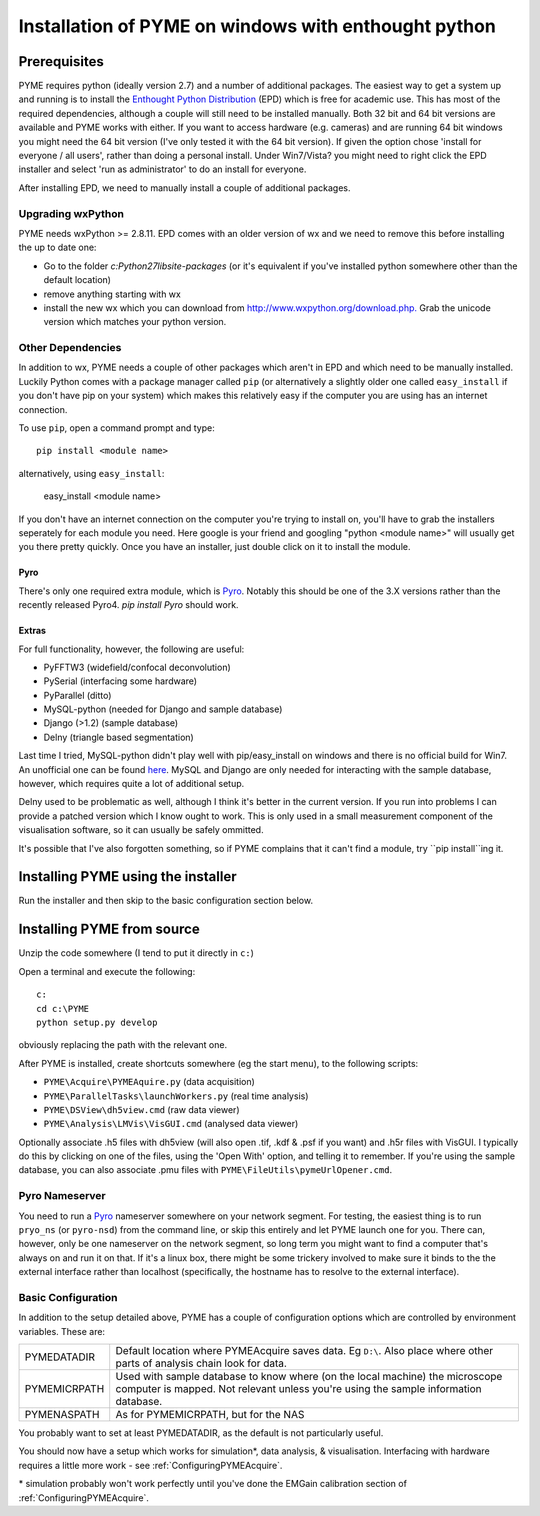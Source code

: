 .. _installation:

Installation of PYME on windows with enthought python
#####################################################

Prerequisites
=============

PYME requires python (ideally version 2.7) and a number of additional packages.
The easiest way to get a system up and running is to install the
`Enthought Python Distribution <http://www.enthought.com/products/epd.php>`_ (EPD)
which is free for academic use. This has most of the required dependencies, although
a couple will still need to be installed manually. Both 32 bit and 64 bit versions
are available and PYME works with either. If you want to access hardware (e.g. cameras)
and are running 64 bit windows you might need the 64 bit version (I've only tested it
with the 64 bit version). If given the option chose 'install for everyone / all users',
rather than doing a personal install. Under Win7/Vista? you might need to right click the EPD
installer and select 'run as administrator' to do an install for everyone.

After installing EPD, we need to manually install a couple of additional packages.

Upgrading wxPython
------------------

PYME needs wxPython >= 2.8.11. EPD comes with an
older version of wx and we need to remove this before installing the up to date one:

- Go to the folder `c:\Python27\lib\site-packages` (or it's equivalent if you've
  installed python somewhere other than the default location)
- remove anything starting with wx
- install the new wx which you can download from `http://www.wxpython.org/download.php. <http://www.wxpython.org/download.php>`_
  Grab the unicode version which matches your python version.

Other Dependencies
------------------

In addition to wx, PYME needs a couple of other packages which aren't in EPD and which
need to be manually installed. Luckily Python comes with a package manager called ``pip``
(or alternatively a slightly older one called ``easy_install`` if you don't have pip on
your system) which makes this relatively easy if the computer you are using has an
internet connection.

To use ``pip``, open a command prompt and type::

 pip install <module name>

alternatively, using ``easy_install``:

 easy_install <module name>

If you don't have an internet connection on the computer you're trying to install on,
you'll have to grab the installers seperately for each module you need. Here google is
your friend and googling "python <module name>" will usually get you there pretty quickly.
Once you have an installer, just double click on it to install the module.

Pyro
++++
There's only one required extra module, which is `Pyro <http://www.xs4all.nl/~irmen/pyro3/>`_.
Notably this should be one of the 3.X versions rather than the recently released Pyro4.
`pip install Pyro` should work.

Extras
++++++
For full functionality, however, the following are useful:

- PyFFTW3 (widefield/confocal deconvolution)
- PySerial (interfacing some hardware)
- PyParallel (ditto)
- MySQL-python (needed for Django and sample database) 
- Django (>1.2) (sample database)
- Delny  (triangle based segmentation)

Last time I tried, MySQL-python didn't play well with pip/easy_install on windows
and there is no official build for Win7. An unofficial one can be found 
`here <http://www.codegood.com/archives/129>`_.
MySQL and Django are only needed for interacting with the sample database, however,
which requires quite a lot of additional setup.

Delny used to be problematic as well, although I think it's better in the 
current version. If you run into problems I can provide a patched version 
which I know ought to work. This is only used in a small measurement component 
of the visualisation software, so it can usually be safely ommitted.

It's possible that I've also forgotten something, so if PYME complains that it can't
find a module, try ``pip install``ing it.


Installing PYME using the installer
===================================

Run the installer and then skip to the basic configuration section below.

Installing PYME from source
===========================

Unzip the code somewhere (I tend to put it directly in ``c:``)

Open a terminal and execute the following:

::

    c:
    cd c:\PYME
    python setup.py develop

obviously replacing the path with the relevant one.

After PYME is installed, create shortcuts somewhere (eg the start menu), to the 
following scripts:

- ``PYME\Acquire\PYMEAquire.py`` (data acquisition)
- ``PYME\ParallelTasks\launchWorkers.py`` (real time analysis)
- ``PYME\DSView\dh5view.cmd`` (raw data viewer)
- ``PYME\Analysis\LMVis\VisGUI.cmd`` (analysed data viewer)

Optionally associate .h5 files with dh5view (will also open .tif,  .kdf & .psf 
if you want) and .h5r files with VisGUI. I typically do this by clicking on 
one of the files, using the 'Open With' option, and telling it to remember. 
If you're using the sample database, you can also associate .pmu files with 
``PYME\FileUtils\pymeUrlOpener.cmd``.

Pyro Nameserver
---------------

You need to run a `Pyro <http://www.xs4all.nl/~irmen/pyro3/>`_ nameserver somewhere 
on your network segment. For testing, the easiest thing is to run ``pryo_ns`` 
(or ``pyro-nsd``) from the command line, or skip this entirely and let PYME launch 
one for you. There can, however, only be one 
nameserver on the network segment, so long term you might want to find a computer 
that's always on and run it on that. If it's a linux box, there might be some 
trickery involved to make sure it binds to the the external interface rather 
than localhost (specifically, the hostname has to resolve to the external interface).


.. _basicconfig:

Basic Configuration
-------------------

In addition to the setup detailed above, PYME has a couple of configuration options 
which are controlled by environment variables. These are:

.. tabularcolumns:: |p{4.5cm}|p{11cm}|


==================    ======================================================
PYMEDATADIR           Default location where PYMEAcquire saves data. Eg
                      ``D:\``. Also place where other parts of analysis
                      chain look for data.

PYMEMICRPATH          Used with sample database to know where (on the local
                      machine) the microscope computer is mapped. Not relevant
                      unless you're using the sample information database.

PYMENASPATH           As for PYMEMICRPATH, but for the NAS
==================    ======================================================

You probably want to set at least PYMEDATADIR, as the default is not 
particularly useful.

You should now have a setup which works for simulation*, 
data analysis, & visualisation. Interfacing with hardware 
requires a little more work - see :ref:`ConfiguringPYMEAcquire`.

\* simulation probably won't work perfectly until you've done the 
EMGain calibration section of :ref:`ConfiguringPYMEAcquire`.
